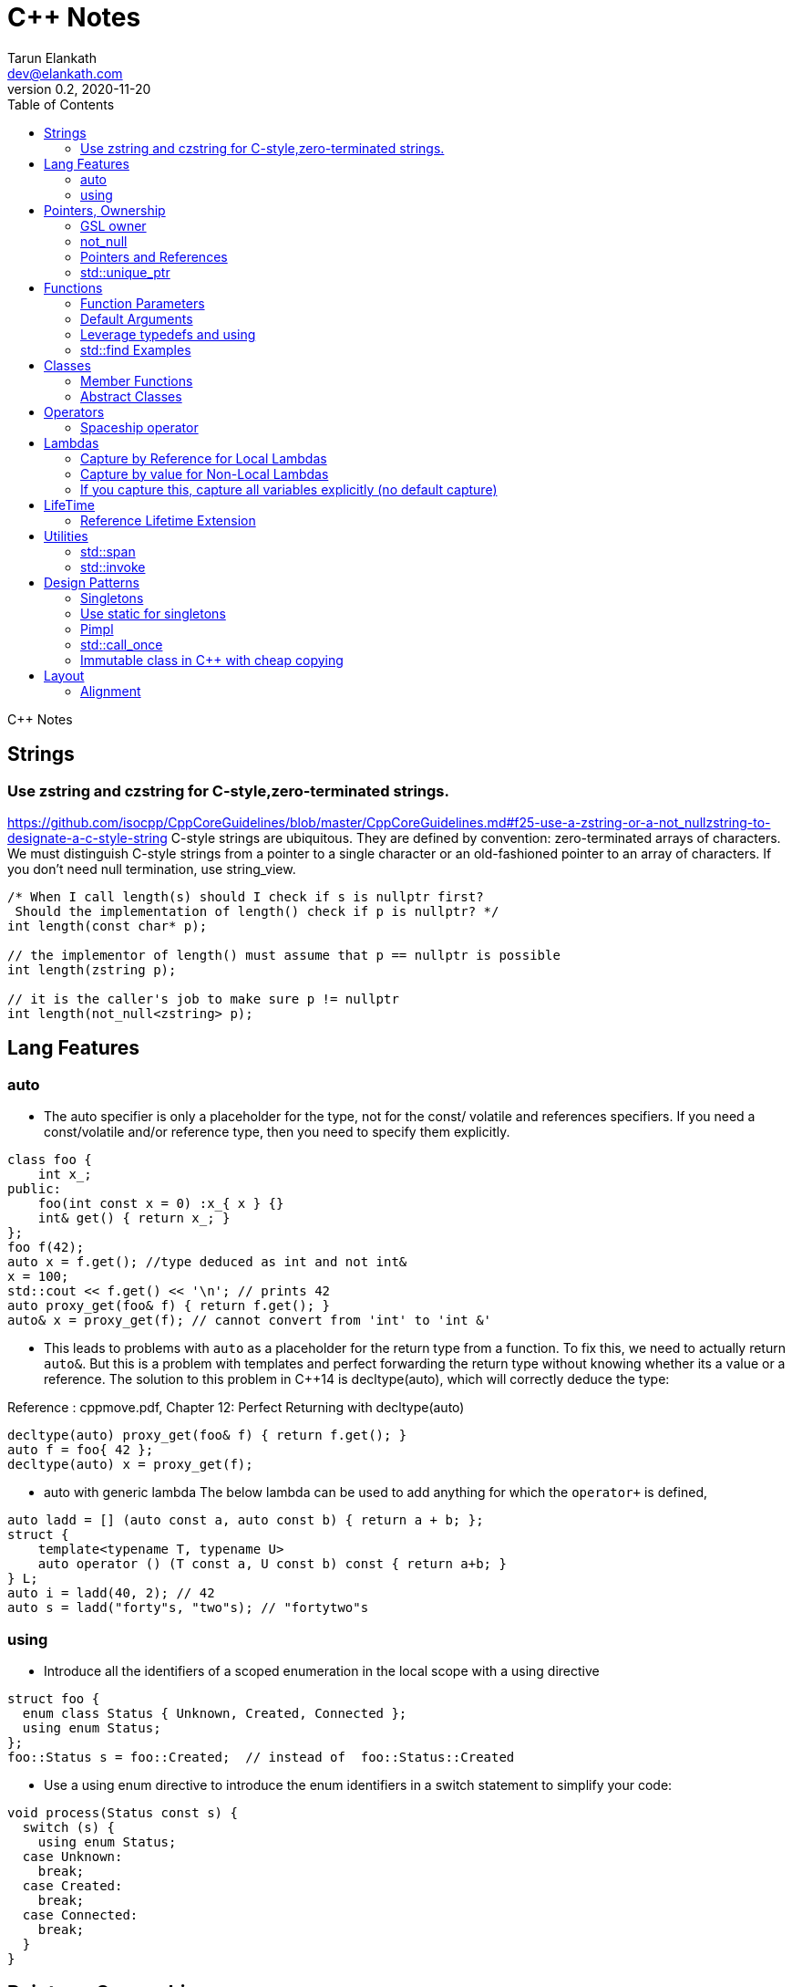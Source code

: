 = C++ Notes
Tarun Elankath <dev@elankath.com>
Version 0.2, 2020-11-20
:toc:
C++ Notes

== Strings


=== Use zstring and czstring for C-style,zero-terminated strings.

https://github.com/isocpp/CppCoreGuidelines/blob/master/CppCoreGuidelines.md#f25-use-a-zstring-or-a-not_nullzstring-to-designate-a-c-style-string
C-style strings are ubiquitous.
They are defined by convention: zero-terminated arrays of characters.
We must distinguish C-style strings from a pointer to a single character or an old-fashioned pointer to an array of characters.
If you don't need null termination, use string_view.

[source,cpp]
----
/* When I call length(s) should I check if s is nullptr first?
 Should the implementation of length() check if p is nullptr? */
int length(const char* p);

// the implementor of length() must assume that p == nullptr is possible
int length(zstring p);

// it is the caller's job to make sure p != nullptr
int length(not_null<zstring> p);
----

== Lang Features

=== auto

* The auto specifier is only a placeholder for the type, not for the const/ volatile and references specifiers.
If you need a const/volatile and/or reference type, then you need to specify them explicitly.

[source,cpp]
----
class foo {
    int x_;
public:
    foo(int const x = 0) :x_{ x } {}
    int& get() { return x_; }
};
foo f(42);
auto x = f.get(); //type deduced as int and not int&
x = 100;
std::cout << f.get() << '\n'; // prints 42
auto proxy_get(foo& f) { return f.get(); }
auto& x = proxy_get(f); // cannot convert from 'int' to 'int &'
----
* This leads to problems with `auto` as a placeholder for the return type from a function.
To fix this, we need to actually return `auto&`. But this is a problem with templates and
perfect forwarding the return type without knowing whether its a value or a reference. The
solution to this problem in C++14 is decltype(auto), which will correctly deduce the type:

Reference : cppmove.pdf, Chapter 12: Perfect Returning with decltype(auto)
[source,cpp]
----
decltype(auto) proxy_get(foo& f) { return f.get(); }
auto f = foo{ 42 };
decltype(auto) x = proxy_get(f);
----
* auto with generic lambda
The below lambda can be used to add anything for which the `operator+` is defined,

[source,cpp]
----
auto ladd = [] (auto const a, auto const b) { return a + b; };
struct {
    template<typename T, typename U>
    auto operator () (T const a, U const b) const { return a+b; }
} L;
auto i = ladd(40, 2); // 42
auto s = ladd("forty"s, "two"s); // "fortytwo"s
----

=== using

* Introduce all the identifiers of a scoped enumeration in the local scope with a using directive

[source,cpp]
----
struct foo {
  enum class Status { Unknown, Created, Connected };
  using enum Status;
};
foo::Status s = foo::Created;  // instead of  foo::Status::Created
----
* Use a using enum directive to introduce the enum identifiers in a switch statement to simplify your code:

[source,cpp]
----
void process(Status const s) {
  switch (s) {
    using enum Status;
  case Unknown:
    break;
  case Created:
    break;
  case Connected:
    break;
  }
}
----

== Pointers, Ownership

=== GSL owner

https://github.com/isocpp/CppCoreGuidelines/blob/master/CppCoreGuidelines.md#i11-never-transfer-ownership-by-a-raw-pointer-t-or-reference-t

[source,cpp]
----
X* compute(args)    // don't
{
    X* res = new X{};
    // ...
    return res; // Who deletes the returned X
}
owner<X*> compute(args)    // It is now clear that ownership is transferred
{
// This tells analysis tools that res is an owner. That is, its value must be deleted or transferred to another owner, as is done here by the return.
    owner<X*> res = new X{};
    // ...
    return res;
}
----

=== not_null

https://github.com/isocpp/CppCoreGuidelines/blob/master/CppCoreGuidelines.md#i12-declare-a-pointer-that-must-not-be-null-as-not_null

[source,cpp]
----
int length(const char* p);            // it is not clear whether length(nullptr) is valid
length(nullptr);                      // OK?
int length(not_null<const char*> p);  // better: we can assume that p cannot be nullptr
int length(const char* p);            // we must assume that p can be nullptr
----

=== Pointers and References

==== For general use, take T* or T& arguments rather than smart pointers

https://github.com/isocpp/CppCoreGuidelines/blob/master/CppCoreGuidelines.md#f7-for-general-use-take-t-or-t-arguments-rather-than-smart-pointers

Passing a smart pointer transfers or shares ownership and should only be used when ownership semantics are intended.
A function that does not manipulate lifetime should take raw pointers or references instead.

Obviously don't T* and T& to async functions, ie lifetime of pointer should be valid.

[source,cpp]
----
// accepts any int*
void f(int*);

// can only accept ints for which you want to transfer ownership
void g(unique_ptr<int>);

// can only accept ints for which you are willing to share ownership
void g(shared_ptr<int>);

// doesn't change ownership, but requires a particular ownership of the caller
void h(const unique_ptr<int>&);

// accepts any int
void h(int&);
----

==== Prefer T* over T& when "no argument" is a valid option

A pointer (T*) can be a nullptr and a reference (T&) cannot, there is no valid "null reference".
Sometimes having nullptr as an alternative to indicated "no object" is useful, but if it is not, a reference is notationally simpler and might yield better code.

[source,cpp]
----
string zstring_to_string(zstring p) // zstring is a char*; that is a C-style string
{
    if (!p) return string{};    // p might be nullptr; remember to check
    return string{p};
}

void print(const vector<int>& r)
{
    // r refers to a vector<int>; no check needed
}
----

==== Return a T* to indicate a position only

That's what pointers are good for.
Returning a T* to transfer ownership is a misuse.
*Note* Do NOT return a pointer to something that is not in the caller's scope

[source,cpp]
----
Node* find(Node* t, const string& s)  // find s in a binary tree of Nodes
{
    if (!t || t->name == s) return t;
    if ((auto p = find(t->left, s))) return p;
    if ((auto p = find(t->right, s))) return p;
    return nullptr; // possibly better to use std::optional ?
}
----

==== Return a T& when copy is undesirable and "returning no object" isn't needed

*Note:* The return of a reference must not imply transfer of ownership

[source,cpp]
----
class Car {
    array<wheel, 4> w;
    // ...
public:
    wheel& get_wheel(int i) { Expects(i < w.size()); return w[i]; }
    // ...
};
void use() {
    Car c;
    wheel& w0 = c.get_wheel(0); // w0 has the same lifetime as c
}
----

=== std::unique_ptr

Use a unique_ptr<T> to transfer ownership where a pointer is needed Using unique_ptr is the cheapest way to pass a pointer safely.

[source,cpp]
----
unique_ptr<Shape> get_shape(istream& is)  // assemble shape from input stream
{
    auto kind = read_header(is); // read header and identify the next shape on input
    switch (kind) {
    case shape_constants.circle:
        return make_unique<Circle>(is);
    case shape_constants.triangle:
        return make_unique<Triangle>(is);
    // ...
    }
}
----

== Functions

=== Function Parameters

==== Function Parameters should be strongly typed

https://github.com/isocpp/CppCoreGuidelines/blob/master/CppCoreGuidelines.md#i4-make-interfaces-precisely-and-strongly-typed

[source,cpp]
----
draw_rect(100, 200, 100, 500); // BAD: what do the numbers specify?
draw_rect(p.x, p.y, 10, 20); // BAD: what units are 10 and 20 in?

void draw_rectangle(Point top_left, Point bottom_right);
void draw_rectangle(Point top_left, Size height_width);

draw_rectangle(p, Point{10, 20});  // GOOD: two corners
draw_rectangle(p, Size{10, 20});   // GOOD: one corner and a (height, width) pair

set_settings(true, false, 42); // BAD: what do the numbers specify?

alarm_settings s{}; //GOOD: safe and legible.
s.enabled = true;
s.displayMode = alarm_settings::mode::spinning_light;
s.frequency = alarm_settings::every_10_seconds;
set_settings(s);

//For the case of a set of boolean values consider using a flags enum; a pattern that expresses a set of boolean values.
enable_lamp_options(lamp_option::on | lamp_option::animate_state_transitions);


// In the following example, it is not clear from the interface what time_to_blink means: Seconds? Milliseconds?

void blink_led(int time_to_blink) // bad -- the unit is ambiguous
{
    // ...
    // do something with time_to_blink
    // ...
}
void use()
{
    blink_led(2);
}
// std::chrono::duration types helps making the unit of time duration explicit.
void blink_led(milliseconds time_to_blink) // good -- the unit is explicit
{
    // ...
    // do something with time_to_blink
    // ...
}
void use()
{
    blink_led(1500ms);
}
template<class rep, class period>
void blink_led(duration<rep, period> time_to_blink) // good -- accepts any unit
{
    // assuming that millisecond is the smallest relevant unit
    auto milliseconds_to_blink = duration_cast<milliseconds>(time_to_blink);
    // ...
    // do something with milliseconds_to_blink
    // ...
}

void use()
{
    blink_led(2s);
    blink_led(1500ms);
}
----

==== Avoid too many parameters

Define a struct as the parameter type and name the fields for those parameters accordingly:

[source,cpp]
----
struct SystemParams {
    string config_file;
    string output_path;
    seconds timeout;
};
void initialize(SystemParams p);
----

==== Parameter Passing

See link:cpp_param_ref.pdf[CPP Param]

==== Leverage Pre Conditions and Post Conditions

[source,cpp]
----
double sqrt(double x) { Expects(x >= 0); /* ... */ }
int area(int height, int width) {
    Expects(height > 0 && width > 0);            // good
}
int area(int height, int width)
{
    auto res = height * width;
    Ensures(res > 0);
    return res;
}
// Famous security bug
void f()    // PROBLEMATIC
{
    char buffer[MAX];
    // ...
    memset(buffer, 0, sizeof(buffer)); //optimizer eliminated the apparently redundant memset() call:
}
void f()    // BETTER
{
    char buffer[MAX];
    // ...
    memset(buffer, 0, sizeof(buffer));
    Ensures(buffer[0] == 0);
}
----

=== Default Arguments

==== Where there is a choice, prefer default arguments over overloading

https://github.com/isocpp/CppCoreGuidelines/blob/master/CppCoreGuidelines.md#f51-where-there-is-a-choice-prefer-default-arguments-over-overloading

[source,cpp]
----
void print(const string& s, format f = {});
// ABOVE is BETTER than BELOW
void print(const string& s);  // use default format
void print(const string& s, format f);

----

==== Do not provide different default arguments for a virtual function and an overrider

https://github.com/isocpp/CppCoreGuidelines/blob/master/CppCoreGuidelines.md#c140-do-not-provide-different-default-arguments-for-a-virtual-function-and-an-overrider

[source,cpp]
----
class Base {
public:
    virtual int multiply(int value, int factor = 2) = 0;
    virtual ~Base() = default;
};
class Derived : public Base {
public:
    int multiply(int value, int factor = 10) override;
};
Derived d;
Base& b = d;
b.multiply(10);  // these two calls will call the same function but
d.multiply(10);  // with different arguments and so different results
----

=== Leverage typedefs and using

[source,cpp]
----
class Date {
public:
    Month month() const;  // do
    int month();          // don't
    // ...
};
----

=== std::find Examples

[source,cpp]
----
void f(vector<string>& v)
{
    string val;
    cin >> val;
    // ...
    auto p = find(begin(v), end(v), val);  // better
    // ...
}
----

== Classes

* Use class if the class has an invariant; use struct if the data members can vary independently0
** Means that you need a custom constructor to enforce the invariant or throwing an exception otherwise.
* Use class rather than struct if any member is non-public
* Ensure that a copyable (value type) class has a default constructor
* Prefer default constructors to be simple and non-throwing
* Prefer in-class initializers to member initializers in constructors for constant initializers
* Prefer initialization to assignment in constructors
* Define and initialize member variables in the order of member declaration
* Don’t define a default constructor that only initializes data members; use in-class member initializers instead.
Using in-class member initializers lets the compiler generate the function for you.
The compiler-generated function can be more efficient.
* Use delegating constructors to represent common actions for all constructors of a class
* Use a conventional class member declaration order.
When declaring a class use the following order:
** types: classes, enums, and aliases (using)
** constructors, assignments, destructor
** functions
** data
** Use `public` before `protected` before `private` order.

[source,cpp]
----
struct Pair {  // the members can vary independently
    string name;
    int volume;
};
class Date {
public:
    // validate that {yy, mm, dd} is a valid date and initialize
    Date(int yy, Month mm, char dd);
    Date() = default; // default constructor for value types
    // ...
    int day() const;
    Month month() const;
private:
    int dd = 1;
    int mm = 1;
    int yyyy = 1970;
};
class A {   // Good
    string s1;
public:
    A(czstring p) : s1{p} { } // GOOD: directly construct (and the C-string is explicitly named)
    // ...
};
class D {   // Best
    string s1;
public:
    D(string_view v) : s1{v} { } // GOOD: directly construct
    // ...
};

class Date2 {
    int d;
    Month m;
    int y;
public:
    Date2(int dd, Month mm, year yy)
        :d{dd}, m{mm}, y{yy}
        { if (!valid(d, m, y)) throw Bad_date{}; }

    Date2(int dd, Month mm)
        :Date2{dd, mm, current_year()} {}
    // ...
};
// If the “repeated action” is a simple initialization, conside an in-class member initializer.
----

=== Member Functions

==== Only make a member if it needs direct access to the representation of a class

[source,cpp]
----
class Date {
    // ... relatively small interface ...
};
// helper functions:
Date next_weekday(Date);
bool operator==(Date, Date);
----

Exceptions:

* The language requires operators `=, (), [], and ->` to be members.
* Similarly, a set of functions could be designed to be used in a chain

[source,cpp]
----
x.scale(0.5).rotate(45).set_color(Color::red); // needs private data access
----

==== Place helper functions in same namespace as class

[source,cpp]
----
namespace chrono { // here we keep time-related services
    class time { /* ... */ };
    class date { /* ... */ };
    // helper functions:
    bool operator==(Date, Date);
    Date next_weekday(Date);
    // ...
}
----

=== Abstract Classes

====  Prefer pure abstract classes as interfaces to class hierarchies

https://github.com/isocpp/CppCoreGuidelines/blob/master/CppCoreGuidelines.md#i25-prefer-abstract-classes-as-interfaces-to-class-hierarchies

[source,cpp]
----
class Shape {    // better: Shape is a pure interface
public:
    virtual Point center() const = 0;   // pure virtual functions
    virtual void draw() const = 0;
    virtual void rotate(int) = 0;
    // ...
    // ... NO DATA MEMBERS ...
    // ...
    virtual ~Shape() = default;
};
----

==== A base class destructor should be either public and virtual, or protected and non-virtual

To prevent undefined behavior.
If the destructor is public, then calling code can attempt to destroy a derived class object through a base class pointer, and the result is undefined if the base class's destructor is non-virtual.

Other rules on destructors:

- A destructor must not fail.
- Make destructors noexcept

[source,cpp]
----
struct Base {  // BAD: implicitly has a public non-virtual destructor
    virtual void f();
};
struct D : Base {
    string s {"a resource needing cleanup"};
    ~D() { /* ... do some cleanup ... */ }
    // ...
};
void use() {
    unique_ptr<Base> p = make_unique<D>();
    // ...
} // BAD: p's destruction calls ~Base(), not ~D(), which leaks D::s and possibly more
----

== Operators

=== Spaceship operator

C++20 introduced default comparisons, aka the "spaceship" operator<=>, which allows you to request compiler-generated `</<=/==/!=/>=/ and/or >` operators with the obvious/naive(?) implementation...

[source,cpp]
----
auto operator<=>(const my_class&) const = default;
----

The spaceship operator's default implementation compares data members in the lexical
order `x`,`y`,`z` even if `z` is phyically placed by compiler at offset 0.
[source,cpp]
----
class flat_land {
 public:
  auto operator<=>(const flat_land&) const = default;
  int x;
  int y;

 private:
  int z;
};
----
Generally, the above is not a good idea: It is recommended as much as possible to put all data members at same visibility level.

==== Always leverage std::tie for comparison

otherwise you can run into the std::sort crash if you don't enforce _strict-weak order_ correctly.
https://stackoverflow.com/questions/19757210/stdsort-from-algorithm-crashes

Best way to avoid thinking about this is to leverage `std::tie`

Add a `tie` member function to a class/struct.

[source,cpp]
----
struct person {
  std::string name;
  int age;
  auto tie() const {
    return std::tie(name);  // comparisons are on name
  }
  auto operator<=>(person& o) const {
    return this->tie() <=> o.tie();
  }
};
void demo_sort_with_tie() {
  using namespace std;
  vector people = {person{"tre", 40}, {"Madhav", 42}, {"Vinay", 35}, {"Marco", 9}};
  cout << "Unsorted:" << people << endl;
  sort(begin(people), end(people));
  cout << "Sorted  :" << people << endl;
}
----

== Lambdas

=== Capture by Reference for Local Lambdas

https://github.com/isocpp/CppCoreGuidelines/blob/master/CppCoreGuidelines.md#f52-prefer-capturing-by-reference-in-lambdas-that-will-be-used-locally-including-passed-to-algorithms

Prefer capturing by reference in lambdas that will be used locally, including passed to algorithms

[source,cpp]
----
// Here, a large object (a network message) is passed to an iterative algorithm,
// and is it not efficient or correct to copy the message (which might not be copyable):
std::for_each(begin(sockets), end(sockets), [&message](auto& socket)
{
    socket.send(message);
});

/*
This is a simple three-stage parallel pipeline.
Ea$h stage object encapsulates a worker thread and a queue, has a process function to enqueue work.
It's destructor automatically blocks waiting for the queue to empty before ending the thread.
*/
void send_packets(buffers& bufs)
{
    stage encryptor([](buffer& b) { encrypt(b); });
    stage compressor([&](buffer& b) { compress(b); encryptor.process(b); });
    stage decorator([&](buffer& b) { decorate(b); compressor.process(b); });
    for (auto& b : bufs) { decorator.process(b); }
}  // automatically blocks waiting for pipeline to finish

----

=== Capture by value for Non-Local Lambdas

https://github.com/isocpp/CppCoreGuidelines/blob/master/CppCoreGuidelines.md#f53-avoid-capturing-by-reference-in-lambdas-that-will-be-used-non-locally-including-returned-stored-on-the-heap-or-passed-to-another-thread

Pointers and references to locals shouldn't outlive their scope.
Lambdas that capture by reference are just another place to store a reference to a local object, and shouldn't do so if they (or a copy) outlive the scope.

[source,cpp]
----
int local = 42;
// Want a reference to local.
// Note, that after program exits this scope,
// local no longer exists, therefore
// process() call will have undefined behavior!
thread_pool.queue_work([&] { process(local); }); // BAD !!
thread_pool.queue_work([=] { process(local); }); // GOOD
----

=== If you capture this, capture all variables explicitly (no default capture)

It's confusing.
Writing [=] in a member function appears to capture by value, but actually captures data members by reference because it actually captures the invisible this pointer by value.
If you meant to do that, write this explicitly.

[source,cpp]
----
class my_class {
    int x = 0;
    // ...
    void f() {
        int i = 0;
        // ...
        auto lambda = [=] { use(i, x); };   // BAD: "looks like" copy/value capture
        // [&] has identical semantics and copies the this pointer under the current rules
        // [=,this] and [&,this] are not much better, and confusing
        x = 42;
        lambda(); // calls use(0, 42);
        x = 43;
        lambda(); // calls use(0, 43);
        // ...
        auto lambda2 = [i, this] { use(i, x); }; // ok, most explicit and least confusing
        // ...
    }
};
----

== LifeTime

=== Reference Lifetime Extension

All temporary objects are destroyed as the last step in evaluating the full-expression that (lexically) contains the point where they were created, and if multiple temporary objects were created, they are destroyed in the order opposite to the order of creation.
This is true even if that evaluation ends in throwing an exception.
Exceptions:

* The lifetime of a temporary object may be extended by binding to a const lvalue reference or to an rvalue reference (since C++11),
* The lifetime of a temporary object created when evaluating the default arguments of a default constructor used to initialize an element of an array ends before the next element of the array begins

https://www.j4nu5.com/posts/const-reference-to-temporary-objects/
https://abseil.io/tips/107

The C++ standard guarantees that binding a temporary to a const reference on the stack, extends the lifetime of the temporary to the lifetime of the const reference.

[source,cpp]
----
int get_val() {
    int x = 1;
    return x;
}

int main() {
    const int& x = get_val(); // OK!
    std::cout << x << std::endl;
    return 0;
}
----

It works even when a direct public member of the temporary object is assigned to a const reference.

[source,cpp]
----
struct person {
  struct name {
    std::string first_name_;
    std::string last_name_;
  } name_;
};
person birth(); {
  const std::string &first_name = birth().name_.first_name_;
  // do something with first_name_.
} // first_name out of scope. The referred person went to grave here.
----

==== GOTCHAS: Chained Functions Break Reference Lifetime Extension

*GOTCHA*: This doesn’t work when you’re getting the subobject indirectly: the compiler doesn’t look through function calls (getters or the like).
The subobject form only works when you’re directly assigning from a public member variable subobject of the temporary.

[source,cpp]
----
#include <iostream>
#include <string>

struct my_container {
    std::string s;

    my_container() {
        s = "Init";
        std::cout << "Constructed" << std::endl;
    }

    ~my_container() {
        s = "UNSAFE";
        std::cout << "Destructed" << std::endl;
    }

    const std::string& get_s() const {
        return s;
    }
};

int main() {
    const std::string& s = my_container().get_s();
    std::cout << s << std::endl;
    return 0;
}
----

[literal]
Constructed Destructed UNSAFE

Problem occurs with builder pattern.
See:
https://cpptruths.blogspot.com/2018/10/chained-functions-break-reference.html
https://www.reddit.com/r/cpp/comments/9qms4n/chained_functions_break_reference_lifetime/
and especially guidance to use separate builder and have a build method that returns by value.

[source,cpp]
----
auto addr = AddressBuilder{}.Line1("...").Line2("").State("CA").Zip(12345).build();
----

== Utilities

=== std::span

https://github.com/isocpp/CppCoreGuidelines/blob/master/CppCoreGuidelines.md#p7-catch-run-time-errors-early
https://github.com/isocpp/CppCoreGuidelines/blob/master/CppCoreGuidelines.md#i13-do-not-pass-an-array-as-a-single-pointer

[source,cpp]
----
void increment1(int* p, int n)    // bad: error-prone
{
    for (int i = 0; i < n; ++i) ++p[i];
}
void increment2(span<int> p)
{
    for (int& x : p) ++x;
}
void use1(int m)
{
    const int n = 10;
    int a[n] = {};
    // ...
    increment1(a, m);   // maybe typo, maybe m <= n is supposed
                        // but assume that m == 20
    // ...
}
void use2(int m)
{
    const int n = 10;
    int a[n] = {};
    // ...
    increment2({a, m});    // maybe typo, maybe m <= n is supposed
    // ...
}
// Now, m < = n can be checked at the point of call (early) rather than later.
// If all we had was a typo so that we meant to use n as the bound, the code could be further simplified (eliminating the possibility of an error):
void use3(int m)
{
    const int n = 10;
    int a[n] = {};
    // ...
    increment2(a);   // the number of elements of a need not be repeated
    // ...
}

----

[source,cpp]
----
void copy_n(const T* p, T* q, int n); // copy from [p:p+n) to [q:q+n)
----

What if there are fewer than `n` elements in the array pointed to by `q`?
Then, we overwrite some probably unrelated memory.
What if there are fewer than n elements in the array pointed to by `p`?
Then, we read some probably unrelated memory.
Either is undefined behavior and a potentially very nasty bug.

=== std::invoke

A generic helper for writing generic code that calls a callable, regardless of whether it is a function, a lambda, a operator or a member function.

[source,cpp]
----
//include::include/learn/utilities.hpp[lines=7..32]
//include snippet doesn't work due to: https://github.com/github/markup/issues/1095
template <typename C, typename... Args> requires std::invocable<C, Args...>
decltype(auto) call(C&& callable, Args&&... args)
{
  return std::invoke(std::forward<C>(callable), std::forward<Args>(args)...);
}
template <typename T>
void print(const T& coll)
{
  std::cout << "elems: ";
  for(const auto& elem : coll)
  {
    std::cout << elem << ' ';
  }
  std::cout << '\n';
}
void demo_std_invoke()
{
  std::vector<int> vals{0, 8, 15, 42, 13, -1, 0};
  call([&vals] { std::cout << "size: " << vals.size() << '\n'; });
  call(print<std::vector<int>>, vals);
  call(&decltype(vals)::pop_back, vals);
  call(print<std::vector<int>>, vals);
  auto ai = std::atomic<int>(42); // error
  std::cout << ai.operator int() << std::endl;
}
----

== Design Patterns

=== Singletons

=== Use static for singletons

https://github.com/isocpp/CppCoreGuidelines/blob/master/CppCoreGuidelines.md#i3-avoid-singletons

[source,cpp]
----
X& myX()
{
    static X my_x {3};
    return my_x;
}
----

=== Pimpl

=== std::call_once

https://en.cppreference.com/w/cpp/thread/call_once

https://stackoverflow.com/a/19992704/120959

[source,cpp]
----
void g() {
 static std::once_flag flag2;
 std::call_once(flag2, initializer());
}
----

=== Immutable class in C++ with cheap copying

The `foo` class below is quite DRY, because all the data is stored in immutable shared pointers which automatically know how to copy themselves around.
All member functions of `foo` should be const.

If follows the usual paradigm of creating a new version of the object every time you want to make a change.
Copying `foo` is just a lightweight reference counter bump.

This is nice if you need a lot of copies of something decently large but relatively rarely need to make changes.

[source,cpp]
----
class foo {
    struct foo_data {
        string sender;
        string recipient;
    };
    using foo_state = shared_ptr<const foo_data>;
    foo_state state_;
    foo(foo_state state) : state_(state) {}
public:
    foo change_sender(string sender) const {
        auto new_state = make_shared<foo_data>(state_);
        new_state->sender = move(sender);
        return new_state;
    }
};
----

== Layout

=== Alignment

C++ compilers align variables based on the size of their data type.
The standard only specifies the sizes of char, signed char, unsigned char, char8_t, and std::byte, which must be 1. It also requires that the size of short must be at least 16 bits, the size of long must be at least 32 bits, and that the size of long long must be at least 64 bits.

It also requires that
----
1 == sizeof(char) <= sizeof(short) <= sizeof(int) <= sizeof(long) <= sizeof(long long)`.
----

Therefore, the size of most types are compiler- specific and may depend on the platform.
Typically, these are 1 byte for `bool` and `char`, 2 bytes for `short`, 4 bytes for `int, long, and float`, 8 bytes for
`double` and `long long`, and so on.
When it comes to structures or unions, the alignment must match the size of the largest member in order to avoid performance issues.

`foo1` and `foo2` are different sizes, but the alignment is the same—that is,
`1`—because all data members are of the type char, which has a size of `1` byte.

[source,cpp]
----
struct foo1 // size = 1, alignment = 1
{           // foo1: +-+
    char a; // members: |a|
};

struct foo2 // size = 2, alignment = 1
{           // foo2: +-+-+
    char a; // members |a|b|
    char b;
};

struct foo3 // size = 8, alignment = 4
{           // foo3: +----+----+
    char a; // members: |a...|bbbb|
    int b;  // . represents a byte of padding
};
struct foo3_ // equivalent compiler created structure
{
    char a;         // 1 byte
    char _pad0[3];  // 3 bytes padding to put b on a 4-byte boundary
    int b;          // 4 bytes
};

struct foo4 { // size = 24, alignment = 8
              // foo4: +--------+--------+--------+--------+ //
  int a;      // members: |aaaab...|cccc....|dddddddd|e.......|
  char b;     // . represents a byte of padding
  float c;
  double d;
  bool e;
};
struct foo4_ // equivalent compiler created structure
{
    int a;          // 4 bytes
    char b;         // 1 byte
    char _pad0[3];  // 3 bytes padding to put c on a 8-byte boundary
    float c;        // 4 bytes
    char _pad1[4];  // 4 bytes padding to put d on a 8-byte boundary
    double d;       // 8 bytes
    bool e;         // 1 byte
    char _pad2[7];  // 7 bytes padding to make sizeof
}
struct foo5
{  // size = 24, alignment = 8
   // foo5: +--------+--------+--------+--------+ //
   // members: |dddddddd|aaaacccc|be......|
  double d;
  int a;
  float c;
  char b;  // . represents a byte of padding
  bool e;
};
void demo_structs1()
{
  using namespace std;
  cout << "size(foo4)=" << sizeof(foo4) << endl;
  cout << "size(foo5)=" << sizeof(foo5) << endl;
}
----
8 bytes saved with re-ordering.
----
size(foo4)=32
size(foo5)=24
----


